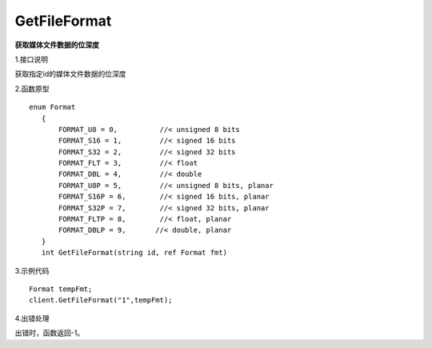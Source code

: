 GetFileFormat
=========================
**获取媒体文件数据的位深度**

1.接口说明

获取指定id的媒体文件数据的位深度

2.函数原型
::
 enum Format
    {
        FORMAT_U8 = 0,          //< unsigned 8 bits
        FORMAT_S16 = 1,         //< signed 16 bits
        FORMAT_S32 = 2,         //< signed 32 bits
        FORMAT_FLT = 3,         //< float
        FORMAT_DBL = 4,         //< double
        FORMAT_U8P = 5,         //< unsigned 8 bits, planar
        FORMAT_S16P = 6,        //< signed 16 bits, planar
        FORMAT_S32P = 7,        //< signed 32 bits, planar
        FORMAT_FLTP = 8,        //< float, planar
        FORMAT_DBLP = 9,       //< double, planar
    }
    int GetFileFormat(string id, ref Format fmt)

3.示例代码
::
    Format tempFmt;
    client.GetFileFormat("1",tempFmt);

4.出错处理

出错时，函数返回-1。